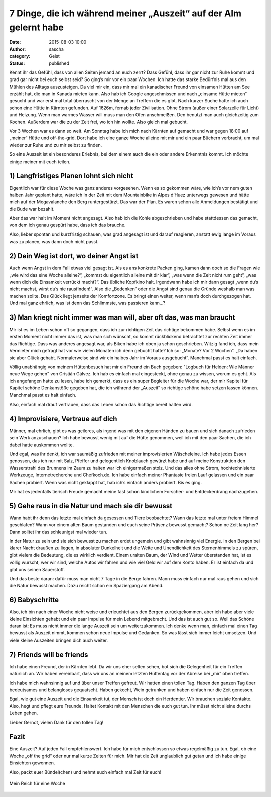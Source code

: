 7 Dinge, die ich während meiner „Auszeit“ auf der Alm gelernt habe
##################################################################
:date: 2015-08-03 10:00
:author: sascha
:category: Geist
:status: published

.. image:: images/2015-08-03_Web.png
   :class: image-process-article-image
   :align: center
   :alt: Sama Hütte

Kennt ihr das Gefühl, dass von allen Seiten jemand an euch zerrt? Dass Gefühl, dass ihr gar nicht zur Ruhe kommt und grad gar nicht bei euch selbst seid? So ging’s mir vor ein paar Wochen. Ich hatte das starke Bedürfnis mal aus den Mühlen des Alltags auszusteigen. Da viel mir ein, dass mir mal ein kanadischer Freund von einsamen Hütten am See erzählt hat, die man in Kanada mieten kann. Also hab ich Google angeschmissen und nach „einsame Hütte mieten“ gesucht und war erst mal total überrascht von der Menge an Treffern die es gibt. Nach kurzer Suche hatte ich auch schon eine Hütte in Kärnten gefunden. Auf 1626m, fernab jeder Zivilisation. Ohne Strom (außer einer Solarzelle für Licht) und Heizung. Wenn man warmes Wasser will muss man den Ofen anschmeißen. Den benutzt man auch gleichzeitig zum Kochen. Außerdem war die zu der Zeit frei, wo ich hin wollte. Also gleich mal gebucht.

Vor 3 Wochen war es dann so weit. Am Sonntag habe ich mich nach Kärnten auf gemacht und war gegen 18:00 auf „meiner“ Hütte und off-the-grid. Dort habe ich eine ganze Woche alleine mit mir und ein paar Büchern verbracht, um mal wieder zur Ruhe und zu mir selbst zu finden.

So eine Auszeit ist ein besonderes Erlebnis, bei dem einem auch die ein oder andere Erkenntnis kommt. Ich möchte einige meiner mit euch teilen.

1) Langfristiges Planen lohnt sich nicht
~~~~~~~~~~~~~~~~~~~~~~~~~~~~~~~~~~~~~~~~

.. image:: images/2015-08-03_DSC00190.png
   :class: image-process-article-image-small
   :align: right
   :alt: Ruhe

Eigentlich war für diese Woche was ganz anderes vorgesehen. Wenn es so gekommen wäre, wie ich’s vor nem guten halben Jahr geplant hatte, wäre ich in der Zeit mit dem Mountainbike in Alpes d’Huez unterwegs gewesen und hätte mich auf der Megavalanche den Berg runtergestürzt. Das war der Plan. Es waren schon alle Anmeldungen bestätigt und die Bude war bezahlt.

Aber das war halt im Moment nicht angesagt. Also hab ich die Kohle abgeschrieben und habe stattdessen das gemacht, von dem ich genau gespürt habe, dass ich das brauche.

Also, lieber spontan und kurzfristig schauen, was grad angesagt ist und darauf reagieren, anstatt ewig lange im Voraus was zu planen, was dann doch nicht passt.

2) Dein Weg ist dort, wo deiner Angst ist
~~~~~~~~~~~~~~~~~~~~~~~~~~~~~~~~~~~~~~~~~

Auch wenn Angst in dem Fall etwas viel gesagt ist. Als es ans konkrete Packen ging, kamen dann doch so die Fragen wie „wie wird das eine Woche alleine?“, „kommst du eigentlich alleine mit dir klar“, „was wenn die Zeit nicht rum geht“, „was wenn dich die Einsamkeit verrückt macht?“. Das übliche Kopfkino halt. Irgendwann habe ich mir dann gesagt „wenn du’s nicht machst, wirst du’s nie rausfinden!“. Also die „Bedenken“ oder die Angst sind genau die Gründe weshalb man was machen sollte. Das Glück liegt jenseits der Komfortzone. Es bringt einen weiter, wenn man’s doch durchgezogen hat. Und mal ganz ehrlich, was ist denn das Schlimmste, was passieren kann…?

3) Man kriegt nicht immer was man will, aber oft das, was man braucht
~~~~~~~~~~~~~~~~~~~~~~~~~~~~~~~~~~~~~~~~~~~~~~~~~~~~~~~~~~~~~~~~~~~~~

Mir ist es im Leben schon oft so gegangen, dass ich zur richtigen Zeit das richtige bekommen habe. Selbst wenn es im ersten Moment nicht immer das ist, was man sich wünscht, so kommt rückblickend betrachtet zur rechten Zeit immer das Richtige. Dass was anderes angesagt war, als Biken habe ich oben ja schon geschrieben. Witzig fand ich, dass mein Vermieter mich gefragt hat vor wie vielen Monaten ich denn gebucht hatte? Ich so: „Monate? Vor 2 Wochen“. „Da haben sie aber Glück gehabt. Normalerweise sind wir ein halbes Jahr im Voraus ausgebucht“. Manchmal passt es halt einfach.

Völlig unabhängig von meinem Hüttenbesuch hat mir ein Freund ein Buch gegeben: "Logbuch für Helden: Wie Männer neue Wege gehen" von Cristián Gálvez. Ich hab es einfach mal eingesteckt, ohne genau zu wissen, worum es geht. Als ich angefangen hatte zu lesen, habe ich gemerkt, dass es ein super Begleiter für die Woche war, der mir Kapitel für Kapitel schöne Denkanstöße gegeben hat, die ich während der „Auszeit“ so richtige schöne habe setzen lassen können. Manchmal passt es halt einfach.

Also, einfach mal drauf vertrauen, dass das Leben schon das Richtige bereit halten wird.

4) Improvisiere, Vertraue auf dich
~~~~~~~~~~~~~~~~~~~~~~~~~~~~~~~~~~

Männer, mal ehrlich, gibt es was geileres, als irgend was mit den eigenen Händen zu bauen und sich danach zufrieden sein Werk anzuschauen? Ich habe bewusst wenig mit auf die Hütte genommen, weil ich mit den paar Sachen, die ich dabei hatte auskommen wollte.

.. image:: images/2015-08-03_DSC00218.png
   :class: image-process-article-image-small
   :align: left
   :alt: Ruhe

Und egal, was ihr denkt, ich war saumäßig zufrieden mit meiner improvisierten Wäscheleine. Ich habe jedes Essen genossen, das ich nur mit Salz, Pfeffer und gelegentlich Knoblauch gewürzt habe und auf meine Konstruktion den Wasserstrahl des Brunnens im Zaum zu halten war ich einigermaßen stolz. Und das alles ohne Strom, hochtechnisierte Werkzeuge, Internetrecherche und Chefkoch.de. Ich habe einfach meiner Phantasie freien Lauf gelassen und ein paar Sachen probiert. Wenn was nicht geklappt hat, hab ich’s einfach anders probiert. Bis es ging.

Mir hat es jedenfalls tierisch Freude gemacht meine fast schon kindlichem Forscher- und Entdeckerdrang nachzugehen.

5) Gehe raus in die Natur und mach sie dir bewusst
~~~~~~~~~~~~~~~~~~~~~~~~~~~~~~~~~~~~~~~~~~~~~~~~~~

Wann habt ihr denn das letzte mal einfach da gesessen und Tiere beobachtet? Wann das letzte mal unter freiem Himmel geschlafen? Wann vor einem alten Baum gestanden und euch seine Präsenz bewusst gemacht? Schon ne Zeit lang her? Dann solltet ihr das schleunigst mal wieder tun.

In der Natur zu sein und sie sich bewusst zu machen erdet ungemein und gibt wahnsinnig viel Energie. In den Bergen bei klarer Nacht draußen zu liegen, in absoluter Dunkelheit und die Weite und Unendlichkeit des Sternenhimmels zu spüren, gibt vielem die Bedeutung, die es wirklich verdient. Einem uralten Baum, der Wind und Wetter überstanden hat, ist es völlig wurscht, wer wir sind, welche Autos wir fahren und wie viel Geld wir auf dem Konto haben. Er ist einfach da und gibt uns seinen Sauerstoff.

Und das beste daran: dafür muss man nicht 7 Tage in die Berge fahren. Mann muss einfach nur mal raus gehen und sich die Natur bewusst machen. Dazu reicht schon ein Spaziergang am Abend.

6) Babyschritte
~~~~~~~~~~~~~~~

Also, ich bin nach einer Woche nicht weise und erleuchtet aus den Bergen zurückgekommen, aber ich habe aber viele kleine Einsichten gehabt und ein paar Impulse für mein Lebend mitgebracht. Und das ist auch gut so. Weil das Schöne daran ist: Es muss nicht immer die lange Auszeit sein um weiterzukommen. Ich denke wenn man, einfach mal einen Tag bewusst als Auszeit nimmt, kommen schon neue Impulse und Gedanken. So was lässt sich immer leicht umsetzen. Und viele kleine Auszeiten bringen dich auch weiter.

7) Friends will be friends
~~~~~~~~~~~~~~~~~~~~~~~~~~

Ich habe einen Freund, der in Kärnten lebt. Da wir uns eher selten sehen, bot sich die Gelegenheit für ein Treffen natürlich an. Wir haben vereinbart, dass wir uns an meinem letzten Hüttentag vor der Abreise bei „mir“ oben treffen.

Ich habe mich wahnsinnig auf und über unser Treffen gefreut. Wir hatten einen tollen Tag. Haben den ganzen Tag über bedeutsames und belangloses gequatscht. Haben gekocht, Wein getrunken und haben einfach nur die Zeit genossen.

Egal, wie gut eine Auszeit und die Einsamkeit tut, der Mensch ist doch ein Herdentier. Wir brauchen soziale Kontakte. Also, hegt und pflegt eure Freunde. Haltet Kontakt mit den Menschen die euch gut tun. Ihr müsst nicht alleine durchs Leben gehen.

Lieber Gernot, vielen Dank für den tollen Tag!

Fazit
~~~~~

Eine Auszeit? Auf jeden Fall empfehlenswert. Ich habe für mich entschlossen so etwas regelmäßig zu tun. Egal, ob eine Woche „off the grid“ oder nur mal kurze Zeiten für mich. Mir hat die Zeit unglaublich gut getan und ich habe einige Einsichten gewonnen.

Also, packt euer Bündel(chen) und nehmt euch einfach mal Zeit für euch!

.. figure:: images/2015-08-03_DSC00209.png
   :class: image-process-article-image
   :alt: Mein Reich für eine Woche
   :align: center

   Mein Reich für eine Woche

